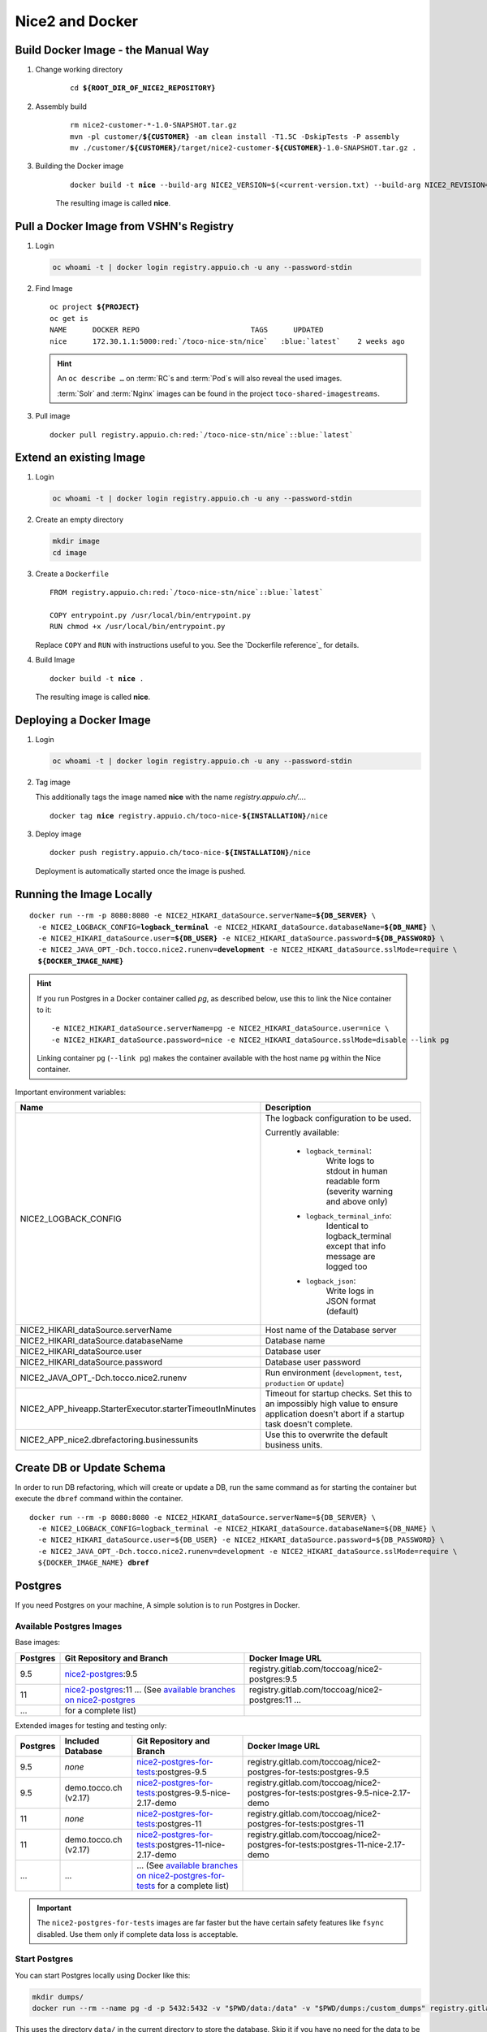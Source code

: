 Nice2 and Docker
================

Build Docker Image - the Manual Way
-----------------------------------

#. Change working directory

    .. parsed-literal::

        cd **${ROOT_DIR_OF_NICE2_REPOSITORY}**

#. Assembly build

    .. parsed-literal::

        rm nice2-customer-\*-1.0-SNAPSHOT.tar.gz
        mvn -pl customer/**${CUSTOMER}** -am clean install -T1.5C -DskipTests -P assembly
        mv ./customer/**${CUSTOMER}**/target/nice2-customer-**${CUSTOMER}**-1.0-SNAPSHOT.tar.gz .

#. Building the Docker image

    .. parsed-literal::

        docker build -t **nice** --build-arg NICE2_VERSION=$(<current-version.txt) --build-arg NICE2_REVISION=$(git rev-parse HEAD) .

    The resulting image is called **nice**.


Pull a Docker Image from VSHN's Registry
----------------------------------------

#. Login

   .. code-block:: bash

       oc whoami -t | docker login registry.appuio.ch -u any --password-stdin

#. Find Image

   .. parsed-literal::

      oc project **${PROJECT}**
      oc get is
      NAME      DOCKER REPO                          TAGS      UPDATED
      nice      172.30.1.1:5000\ :red:`/toco-nice-stn/nice`   :blue:`latest`    2 weeks ago

   .. hint::
   
      An ``oc describe …`` on :term:`RC`\ s and :term:`Pod`\ s will also reveal the used images.
   
      :term:`Solr` and :term:`Nginx` images can be found in the project ``toco-shared-imagestreams``.

#. Pull image

   .. parsed-literal::

      docker pull registry.appuio.ch\ :red:`/toco-nice-stn/nice`::blue:`latest`



Extend an existing Image
---------------------------

#. Login

   .. code-block:: bash

       oc whoami -t | docker login registry.appuio.ch -u any --password-stdin

#. Create an empty directory

   .. code::

      mkdir image
      cd image

#. Create a ``Dockerfile``

   .. parsed-literal::
   
      FROM registry.appuio.ch\ :red:`/toco-nice-stn/nice`::blue:`latest`
   
      COPY entrypoint.py /usr/local/bin/entrypoint.py
      RUN chmod +x /usr/local/bin/entrypoint.py
   
   Replace ``COPY`` and ``RUN`` with instructions useful to you. See the `Dockerfile reference`_ for details.

#. Build Image

   .. parsed-literal::

      docker build -t **nice** .

   The resulting image is called **nice**.
      

Deploying a Docker Image
------------------------

#. Login

   .. code-block:: bash

       oc whoami -t | docker login registry.appuio.ch -u any --password-stdin

#. Tag image

   This additionally tags the image named **nice** with the name *registry.appuio.ch/…*.

   .. parsed-literal::

      docker tag **nice** registry.appuio.ch/toco-nice-\ **${INSTALLATION}**\ /nice

#. Deploy image

   .. parsed-literal::

      docker push registry.appuio.ch/toco-nice-\ **${INSTALLATION}**\ /nice

   Deployment is automatically started once the image is pushed.


Running the Image Locally
-------------------------

.. parsed-literal::

    docker run --rm -p 8080:8080 -e NICE2_HIKARI_dataSource.serverName=\ **${DB_SERVER}** \\
      -e NICE2_LOGBACK_CONFIG=\ **logback_terminal** -e NICE2_HIKARI_dataSource.databaseName=\ **${DB_NAME}** \\
      -e NICE2_HIKARI_dataSource.user=\ **${DB_USER}** -e NICE2_HIKARI_dataSource.password=\ **${DB_PASSWORD}** \\
      -e NICE2_JAVA_OPT\_-Dch.tocco.nice2.runenv=\ **development** -e NICE2_HIKARI_dataSource.sslMode=require \\
      **${DOCKER_IMAGE_NAME}**

.. hint::

   If you run Postgres in a Docker container called *pg*, as described below, use this to link the Nice container to it::

       -e NICE2_HIKARI_dataSource.serverName=pg -e NICE2_HIKARI_dataSource.user=nice \
       -e NICE2_HIKARI_dataSource.password=nice -e NICE2_HIKARI_dataSource.sslMode=disable --link pg

   Linking container ``pg`` (``--link pg``) makes the container available with the host name ``pg`` within the Nice container.

Important environment variables:

+-----------------------------+----------------------------------------------------------------------------------------+
| Name                        | Description                                                                            |
+=============================+========================================================================================+
| NICE2_LOGBACK_CONFIG        | The logback configuration to be used.                                                  |
|                             |                                                                                        |
|                             | Currently available:                                                                   |
|                             |                                                                                        |
|                             |   * ``logback_terminal``:                                                              |
|                             |       Write logs to stdout in human readable form (severity warning and above only)    |
|                             |                                                                                        |
|                             |   * ``logback_terminal_info``:                                                         |
|                             |       Identical to logback_terminal except that info message are logged too            |
|                             |                                                                                        |
|                             |   * ``logback_json``:                                                                  |
|                             |       Write logs in JSON format (default)                                              |
+-----------------------------+----------------------------------------------------------------------------------------+
| NICE2_HIKARI_dataSource\    | Host name of the Database server                                                       |
| .serverName                 |                                                                                        |
+-----------------------------+----------------------------------------------------------------------------------------+
| NICE2_HIKARI_dataSource\    | Database name                                                                          |
| .databaseName               |                                                                                        |
+-----------------------------+----------------------------------------------------------------------------------------+
| NICE2_HIKARI_dataSource\    | Database user                                                                          |
| .user                       |                                                                                        |
+-----------------------------+----------------------------------------------------------------------------------------+
| NICE2_HIKARI_dataSource\    | Database user password                                                                 |
| .password                   |                                                                                        |
+-----------------------------+----------------------------------------------------------------------------------------+
| NICE2_JAVA_OPT\_-Dch.tocco\ | Run environment (``development``, ``test``, ``production`` or ``update``)              |
| .nice2.runenv               |                                                                                        |
+-----------------------------+----------------------------------------------------------------------------------------+
| NICE2_APP_hiveapp\          | Timeout for startup checks. Set this to an impossibly high value to ensure application |
| .StarterExecutor\           | doesn't abort if a startup task doesn't complete.                                      |
| .starterTimeoutInMinutes    |                                                                                        |
+-----------------------------+----------------------------------------------------------------------------------------+
| NICE2_APP_nice2\            | Use this to overwrite the default business units.                                      |
| .dbrefactoring\             |                                                                                        |
| .businessunits              |                                                                                        |
+-----------------------------+----------------------------------------------------------------------------------------+


Create DB or Update Schema
--------------------------

In order to run DB refactoring, which will create or update a DB, run the same command as for starting the container
but execute the ``dbref`` command within the container.

.. parsed-literal::

    docker run --rm -p 8080:8080 -e NICE2_HIKARI_dataSource.serverName=${DB_SERVER} \\
      -e NICE2_LOGBACK_CONFIG=logback_terminal -e NICE2_HIKARI_dataSource.databaseName=${DB_NAME} \\
      -e NICE2_HIKARI_dataSource.user=${DB_USER} -e NICE2_HIKARI_dataSource.password=${DB_PASSWORD} \\
      -e NICE2_JAVA_OPT\_-Dch.tocco.nice2.runenv=development -e NICE2_HIKARI_dataSource.sslMode=require \\
      ${DOCKER_IMAGE_NAME} **dbref**


Postgres
--------

If you need Postgres on your machine, A simple solution is to run Postgres in Docker.

Available Postgres Images
^^^^^^^^^^^^^^^^^^^^^^^^^

Base images:

========== =================================================== ================================================
 Postgres   Git Repository and Branch                           Docker Image URL
========== =================================================== ================================================
 9.5        `nice2-postgres`_:9.5                               registry.gitlab.com/toccoag/nice2-postgres:9.5
 11         `nice2-postgres`_:11                                registry.gitlab.com/toccoag/nice2-postgres:11
            ... (See `available branches on nice2-postgres`_    ...
 ...        for a complete list)
========== =================================================== ================================================

Extended images for testing and testing only:

========== ======================= =============================================================== ==================================================================================
 Postgres   Included Database       Git Repository and Branch                                       Docker Image URL
========== ======================= =============================================================== ==================================================================================
 9.5        *none*                 `nice2-postgres-for-tests`_:postgres-9.5                         registry.gitlab.com/toccoag/nice2-postgres-for-tests:postgres-9.5
 9.5        demo.tocco.ch (v2.17)  `nice2-postgres-for-tests`_:postgres-9.5-nice-2.17-demo          registry.gitlab.com/toccoag/nice2-postgres-for-tests:postgres-9.5-nice-2.17-demo
 11         *none*                 `nice2-postgres-for-tests`_:postgres-11                          registry.gitlab.com/toccoag/nice2-postgres-for-tests:postgres-11
 11         demo.tocco.ch (v2.17)  `nice2-postgres-for-tests`_:postgres-11-nice-2.17-demo           registry.gitlab.com/toccoag/nice2-postgres-for-tests:postgres-11-nice-2.17-demo
 ...        ...                    ... (See `available branches on nice2-postgres-for-tests`_
                                   for a complete list)
========== ======================= =============================================================== ==================================================================================

.. important::

   The ``nice2-postgres-for-tests`` images are far faster but the have certain safety features like ``fsync`` disabled.
   Use them only if complete data loss is acceptable.


.. _nice2-postgres-for-tests: https://gitlab.com/toccoag/nice2-postgres-for-tests
.. _nice2-postgres: https://gitlab.com/toccoag/nice2-postgres
.. _available branches on nice2-postgres-for-tests: https://gitlab.com/toccoag/nice2-postgres-for-tests/branches
.. _available branches on nice2-postgres: https://gitlab.com/toccoag/nice2-postgres/branches

Start Postgres
^^^^^^^^^^^^^^

You can start Postgres locally using Docker like this:

.. code-block:: bash

    mkdir dumps/
    docker run --rm --name pg -d -p 5432:5432 -v "$PWD/data:/data" -v "$PWD/dumps:/custom_dumps" registry.gitlab.com/toccoag/nice2-postgres:9.5

This uses the directory ``data/`` in the current directory to store the database. Skip it if you have no need for the data to be persistent.
Additionally, ``custom_dumps/`` in the current directory is made available as ``/custom_dumps/`` in the container.


SQL Console
^^^^^^^^^^^

Once postgres is running you can open an SQL console (``psql``):

.. parsed-literal::

    docker exec -it pg **psql**

Here you can create DB for instance:

.. code:: sql

   CREATE DATABASE test WITH OWNER nice;

Or you can restore a dump that you copied into the ``dumps/`` directory::

    $ ls -lh custom_dumps/
    total 20M
    -rw-r--r-- 1 user user 20M Jun 29 15:12 dump.psql
    docker exec -it -w /custom_dumps pg pg_restore --role --no-owner --no-acl nice -d DB dump.psql

.. hint::

   The Docker image creates an empty DB called ``nice`` owned by user ``nice`` whose password is also ``nice``.


Connect From Nice2
^^^^^^^^^^^^^^^^^^

You connect to Postgres on host ``localhost`` port ``5432``:

``hikaricp.local.properties``:

.. parsed-literal::

   dataSource.serverName=localhost
   dataSource.databaseName=\ **${DB_NAME}**
   dataSource.password=nice
   dataSource.user=nice

.. hint::

   For images with test data, the password of all users, including user *tocco*, is **nice**.
